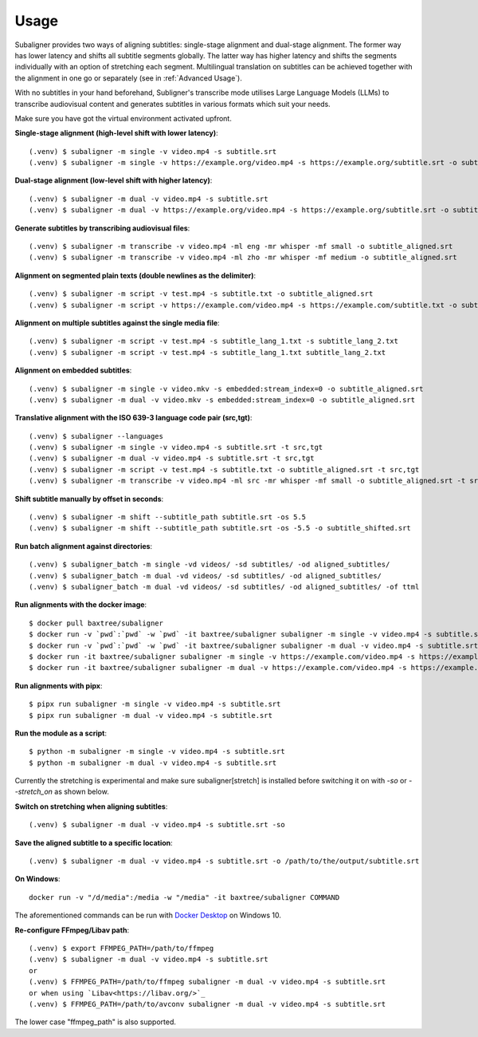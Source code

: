 ########################
Usage
########################

Subaligner provides two ways of aligning subtitles: single-stage alignment and dual-stage alignment. The former way has
lower latency and shifts all subtitle segments globally. The latter way has higher latency and shifts the
segments individually with an option of stretching each segment. Multilingual translation on subtitles can be achieved
together with the alignment in one go or separately (see in :ref:`Advanced Usage`).

With no subtitles in your hand beforehand, Subligner's transcribe mode utilises Large Language Models (LLMs) to transcribe
audiovisual content and generates subtitles in various formats which suit your needs.

Make sure you have got the virtual environment activated upfront.

**Single-stage alignment (high-level shift with lower latency)**::

    (.venv) $ subaligner -m single -v video.mp4 -s subtitle.srt
    (.venv) $ subaligner -m single -v https://example.org/video.mp4 -s https://example.org/subtitle.srt -o subtitle_aligned.srt

**Dual-stage alignment (low-level shift with higher latency)**::

    (.venv) $ subaligner -m dual -v video.mp4 -s subtitle.srt
    (.venv) $ subaligner -m dual -v https://example.org/video.mp4 -s https://example.org/subtitle.srt -o subtitle_aligned.srt

**Generate subtitles by transcribing audiovisual files**::

    (.venv) $ subaligner -m transcribe -v video.mp4 -ml eng -mr whisper -mf small -o subtitle_aligned.srt
    (.venv) $ subaligner -m transcribe -v video.mp4 -ml zho -mr whisper -mf medium -o subtitle_aligned.srt

**Alignment on segmented plain texts (double newlines as the delimiter)**::

    (.venv) $ subaligner -m script -v test.mp4 -s subtitle.txt -o subtitle_aligned.srt
    (.venv) $ subaligner -m script -v https://example.com/video.mp4 -s https://example.com/subtitle.txt -o subtitle_aligned.srt

**Alignment on multiple subtitles against the single media file**::

    (.venv) $ subaligner -m script -v test.mp4 -s subtitle_lang_1.txt -s subtitle_lang_2.txt
    (.venv) $ subaligner -m script -v test.mp4 -s subtitle_lang_1.txt subtitle_lang_2.txt


**Alignment on embedded subtitles**::

    (.venv) $ subaligner -m single -v video.mkv -s embedded:stream_index=0 -o subtitle_aligned.srt
    (.venv) $ subaligner -m dual -v video.mkv -s embedded:stream_index=0 -o subtitle_aligned.srt

**Translative alignment with the ISO 639-3 language code pair (src,tgt)**::

    (.venv) $ subaligner --languages
    (.venv) $ subaligner -m single -v video.mp4 -s subtitle.srt -t src,tgt
    (.venv) $ subaligner -m dual -v video.mp4 -s subtitle.srt -t src,tgt
    (.venv) $ subaligner -m script -v test.mp4 -s subtitle.txt -o subtitle_aligned.srt -t src,tgt
    (.venv) $ subaligner -m transcribe -v video.mp4 -ml src -mr whisper -mf small -o subtitle_aligned.srt -t src,tgt

**Shift subtitle manually by offset in seconds**::

    (.venv) $ subaligner -m shift --subtitle_path subtitle.srt -os 5.5
    (.venv) $ subaligner -m shift --subtitle_path subtitle.srt -os -5.5 -o subtitle_shifted.srt

**Run batch alignment against directories**::

    (.venv) $ subaligner_batch -m single -vd videos/ -sd subtitles/ -od aligned_subtitles/
    (.venv) $ subaligner_batch -m dual -vd videos/ -sd subtitles/ -od aligned_subtitles/
    (.venv) $ subaligner_batch -m dual -vd videos/ -sd subtitles/ -od aligned_subtitles/ -of ttml

**Run alignments with the docker image**::

    $ docker pull baxtree/subaligner
    $ docker run -v `pwd`:`pwd` -w `pwd` -it baxtree/subaligner subaligner -m single -v video.mp4 -s subtitle.srt
    $ docker run -v `pwd`:`pwd` -w `pwd` -it baxtree/subaligner subaligner -m dual -v video.mp4 -s subtitle.srt
    $ docker run -it baxtree/subaligner subaligner -m single -v https://example.com/video.mp4 -s https://example.com/subtitle.srt -o subtitle_aligned.srt
    $ docker run -it baxtree/subaligner subaligner -m dual -v https://example.com/video.mp4 -s https://example.com/subtitle.srt -o subtitle_aligned.srt

**Run alignments with pipx**::

    $ pipx run subaligner -m single -v video.mp4 -s subtitle.srt
    $ pipx run subaligner -m dual -v video.mp4 -s subtitle.srt

**Run the module as a script**::

    $ python -m subaligner -m single -v video.mp4 -s subtitle.srt
    $ python -m subaligner -m dual -v video.mp4 -s subtitle.srt

Currently the stretching is experimental and make sure subaligner[stretch] is installed before switching it on with `-so`
or `--stretch_on` as shown below.

**Switch on stretching when aligning subtitles**::

    (.venv) $ subaligner -m dual -v video.mp4 -s subtitle.srt -so

**Save the aligned subtitle to a specific location**::

    (.venv) $ subaligner -m dual -v video.mp4 -s subtitle.srt -o /path/to/the/output/subtitle.srt

**On Windows**::

    docker run -v "/d/media":/media -w "/media" -it baxtree/subaligner COMMAND

The aforementioned commands can be run with `Docker Desktop <https://docs.docker.com/docker-for-windows/install/>`_ on Windows 10.

**Re-configure FFmpeg/Libav path**::

    (.venv) $ export FFMPEG_PATH=/path/to/ffmpeg
    (.venv) $ subaligner -m dual -v video.mp4 -s subtitle.srt
    or
    (.venv) $ FFMPEG_PATH=/path/to/ffmpeg subaligner -m dual -v video.mp4 -s subtitle.srt
    or when using `Libav<https://libav.org/>`_
    (.venv) $ FFMPEG_PATH=/path/to/avconv subaligner -m dual -v video.mp4 -s subtitle.srt

The lower case "ffmpeg_path" is also supported.